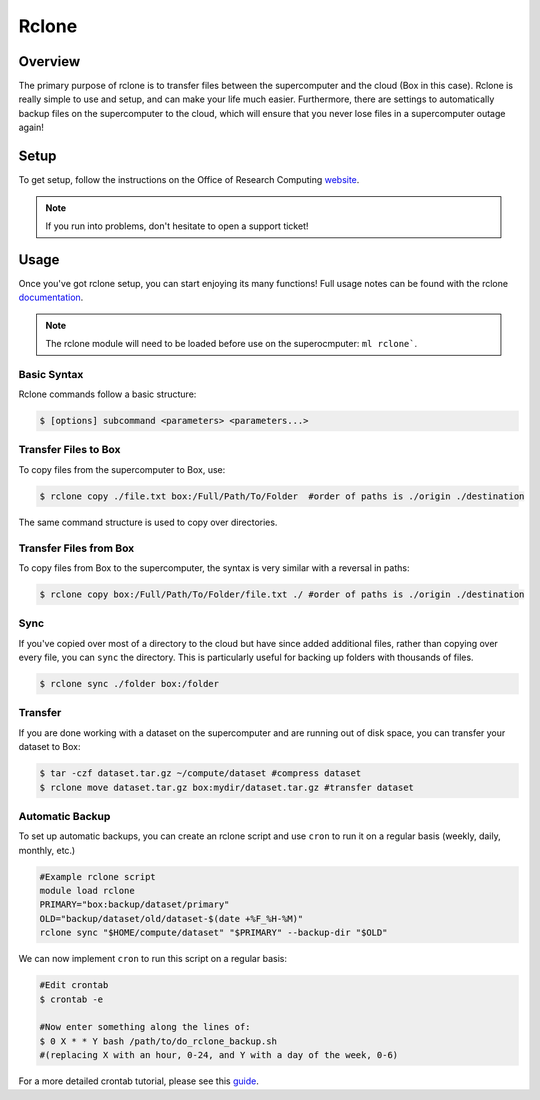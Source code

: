 Rclone
======

Overview
********

The primary purpose of rclone is to transfer files between the supercomputer and the cloud (Box in this case). Rclone is really simple to use and setup, and can make your life much easier. Furthermore, there are settings to automatically backup files on the supercomputer to the cloud, which will ensure that you never lose files in a supercomputer outage again!

Setup 
*****

To get setup, follow the instructions on the Office of Research Computing `website <https://rc.byu.edu/wiki/?id=Rclone>`__.

.. note:: If you run into problems, don't hesitate to open a support ticket!

Usage
*****

Once you've got rclone setup, you can start enjoying its many functions! Full usage notes can be found with the rclone `documentation <https://rclone.org/docs/>`__.

.. note:: The rclone module will need to be loaded before use on the superocmputer: ``ml rclone```.

Basic Syntax
~~~~~~~~~~~~

Rclone commands follow a basic structure: 

.. code-block:: console
    
    $ [options] subcommand <parameters> <parameters...>

Transfer Files to Box
~~~~~~~~~~~~~~~~~~~~~

To copy files from the supercomputer to Box, use:

.. code-block:: console 

    $ rclone copy ./file.txt box:/Full/Path/To/Folder  #order of paths is ./origin ./destination

The same command structure is used to copy over directories. 

Transfer Files from Box
~~~~~~~~~~~~~~~~~~~~~~~

To copy files from Box to the supercomputer, the syntax is very similar with a reversal in paths:

.. code-block:: console 

    $ rclone copy box:/Full/Path/To/Folder/file.txt ./ #order of paths is ./origin ./destination

Sync
~~~~

If you've copied over most of a directory to the cloud but have since added additional files, rather than copying over every file, you can ``sync`` the directory. This is particularly useful for backing up folders with thousands of files.

.. code-block:: console 

    $ rclone sync ./folder box:/folder 

Transfer
~~~~~~~~

If you are done working with a dataset on the supercomputer and are running out of disk space, you can transfer your dataset to Box:

.. code-block:: console
        
    $ tar -czf dataset.tar.gz ~/compute/dataset #compress dataset
    $ rclone move dataset.tar.gz box:mydir/dataset.tar.gz #transfer dataset

Automatic Backup
~~~~~~~~~~~~~~~~

To set up automatic backups, you can create an rclone script and use ``cron`` to run it on a regular basis (weekly, daily, monthly, etc.)

.. code-block:: bash 

    #Example rclone script
    module load rclone
    PRIMARY="box:backup/dataset/primary"
    OLD="backup/dataset/old/dataset-$(date +%F_%H-%M)"
    rclone sync "$HOME/compute/dataset" "$PRIMARY" --backup-dir "$OLD"

We can now implement ``cron`` to run this script on a regular basis:

.. code-block:: bash 

    #Edit crontab
    $ crontab -e 

    #Now enter something along the lines of:
    $ 0 X * * Y bash /path/to/do_rclone_backup.sh 
    #(replacing X with an hour, 0-24, and Y with a day of the week, 0-6)

For a more detailed crontab tutorial, please see this `guide <https://www.cyberciti.biz/faq/how-do-i-add-jobs-to-cron-under-linux-or-unix-oses/>`__.